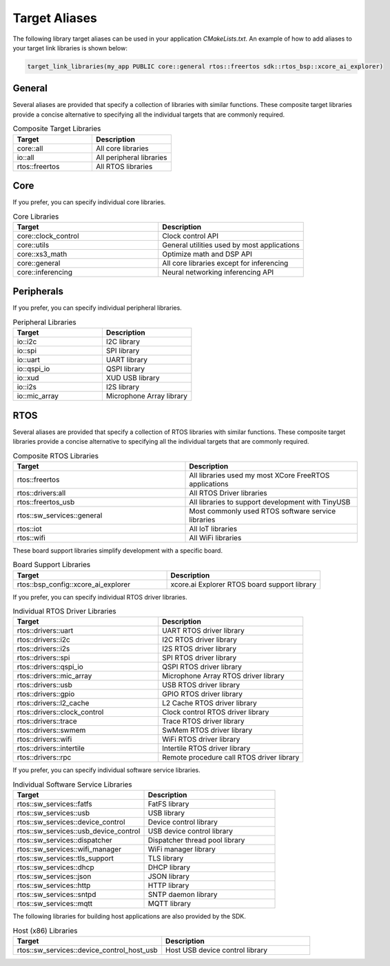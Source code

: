 .. _sdk-cmake-target-aliases:

##############
Target Aliases
##############

The following library target aliases can be used in your application `CMakeLists.txt`.  An example of how to add aliases to your target link libraries is shown below:

.. code-block:: cmake

  target_link_libraries(my_app PUBLIC core::general rtos::freertos sdk::rtos_bsp::xcore_ai_explorer)

*******
General
*******

Several aliases are provided that specify a collection of libraries with similar functions.  These composite target libraries provide a concise alternative to specifying all the individual targets that are commonly required.

.. list-table:: Composite Target Libraries
    :widths: 50 50
    :header-rows: 1
    :align: left

    * - Target
      - Description
    * - core::all
      - All core libraries
    * - io::all
      - All peripheral libraries
    * - rtos::freertos
      - All RTOS libraries


****
Core
****

If you prefer, you can specify individual core libraries.

.. list-table:: Core Libraries
    :widths: 50 50
    :header-rows: 1
    :align: left

    * - Target
      - Description
    * - core::clock_control
      - Clock control API
    * - core::utils
      - General utilities used by most applications
    * - core::xs3_math
      - Optimize math and DSP API
    * - core::general
      - All core libraries except for inferencing
    * - core::inferencing
      - Neural networking inferencing API

***********
Peripherals
***********

If you prefer, you can specify individual peripheral libraries.

.. list-table:: Peripheral Libraries
    :widths: 50 50
    :header-rows: 1
    :align: left

    * - Target
      - Description
    * - io::i2c
      - I2C library
    * - io::spi
      - SPI library
    * - io::uart
      - UART library
    * - io::qspi_io
      - QSPI library
    * - io::xud
      - XUD USB library
    * - io::i2s
      - I2S library
    * - io::mic_array
      - Microphone Array library

****
RTOS
****

Several aliases are provided that specify a collection of RTOS libraries with similar functions.  These composite target libraries provide a concise alternative to specifying all the individual targets that are commonly required.

.. list-table:: Composite RTOS Libraries
    :widths: 50 50
    :header-rows: 1
    :align: left

    * - Target
      - Description
    * - rtos::freertos
      - All libraries used my most XCore FreeRTOS applications
    * - rtos::drivers:all
      - All RTOS Driver libraries
    * - rtos::freertos_usb
      - All libraries to support development with TinyUSB
    * - rtos::sw_services::general
      - Most commonly used RTOS software service libraries
    * - rtos::iot
      - All IoT libraries
    * - rtos::wifi
      - All WiFi libraries

These board support libraries simplify development with a specific board.

.. list-table:: Board Support Libraries
    :widths: 50 50
    :header-rows: 1
    :align: left

    * - Target
      - Description
    * - rtos::bsp_config::xcore_ai_explorer
      - xcore.ai Explorer RTOS board support library

If you prefer, you can specify individual RTOS driver libraries.

.. list-table:: Individual RTOS Driver Libraries
    :widths: 50 50
    :header-rows: 1
    :align: left

    * - Target
      - Description
    * - rtos::drivers::uart
      - UART RTOS driver library
    * - rtos::drivers::i2c
      - I2C RTOS driver library
    * - rtos::drivers::i2s
      - I2S RTOS driver library
    * - rtos::drivers::spi
      - SPI RTOS driver library
    * - rtos::drivers::qspi_io
      - QSPI RTOS driver library
    * - rtos::drivers::mic_array
      - Microphone Array RTOS driver library
    * - rtos::drivers::usb
      - USB RTOS driver library
    * - rtos::drivers::gpio
      - GPIO RTOS driver library
    * - rtos::drivers::l2_cache
      - L2 Cache RTOS driver library
    * - rtos::drivers::clock_control
      - Clock control RTOS driver library
    * - rtos::drivers::trace
      - Trace RTOS driver library
    * - rtos::drivers::swmem
      - SwMem RTOS driver library
    * - rtos::drivers::wifi
      - WiFi RTOS driver library
    * - rtos::drivers::intertile
      - Intertile RTOS driver library
    * - rtos::drivers::rpc
      - Remote procedure call RTOS driver library

If you prefer, you can specify individual software service libraries.

.. list-table:: Individual Software Service Libraries
    :widths: 50 50
    :header-rows: 1
    :align: left

    * - Target
      - Description
    * - rtos::sw_services::fatfs
      - FatFS library
    * - rtos::sw_services::usb
      - USB library
    * - rtos::sw_services::device_control
      - Device control library
    * - rtos::sw_services::usb_device_control
      - USB device control library
    * - rtos::sw_services::dispatcher
      - Dispatcher thread pool library
    * - rtos::sw_services::wifi_manager
      - WiFi manager library
    * - rtos::sw_services::tls_support
      - TLS library
    * - rtos::sw_services::dhcp
      - DHCP library
    * - rtos::sw_services::json
      - JSON library
    * - rtos::sw_services::http
      - HTTP library
    * - rtos::sw_services::sntpd
      - SNTP daemon library
    * - rtos::sw_services::mqtt
      - MQTT library

The following libraries for building host applications are also provided by the SDK.

.. list-table:: Host (x86) Libraries
    :widths: 50 50
    :header-rows: 1
    :align: left

    * - Target
      - Description
    * - rtos::sw_services::device_control_host_usb
      - Host USB device control library
